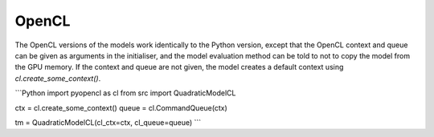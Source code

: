 OpenCL
------

The OpenCL versions of the models work identically to the Python version, except
that the OpenCL context and queue can be given as arguments in the initialiser, and the model evaluation method can be
told to not to copy the model from the GPU memory. If the context and queue are not given, the model creates a default
context using `cl.create_some_context()`.

```Python
import pyopencl as cl
from src import QuadraticModelCL

ctx = cl.create_some_context()
queue = cl.CommandQueue(ctx)

tm = QuadraticModelCL(cl_ctx=ctx, cl_queue=queue)
```